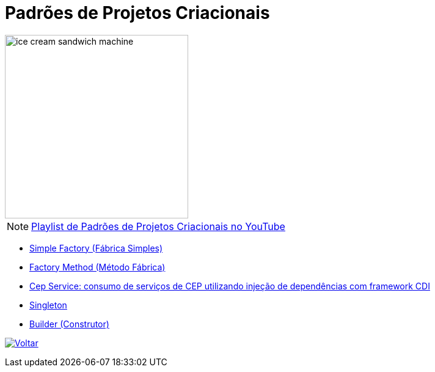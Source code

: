 :source-highlighter: highlightjs
:numbered:
:unsafe:
:icons: font
:imagesdir: ../images/

ifdef::env-github[]
:outfilesuffix: .adoc
:caution-caption: :fire:
:important-caption: :exclamation:
:note-caption: :paperclip:
:tip-caption: :bulb:
:warning-caption: :warning:
endif::[]

= Padrões de Projetos Criacionais

image::ice-cream-sandwich-machine.gif[width=300]

NOTE: https://www.youtube.com/watch?v=LwsC1rk6irM&list=PLyo0RUAM69UtO8Jjq71qgvRxcI2pTrB2m[Playlist de Padrões de Projetos Criacionais no YouTube]

- link:01-simple-factory[Simple Factory (Fábrica Simples)]
- link:02-factory-method[Factory Method (Método Fábrica)]
- https://github.com/manoelcampos/quarkus-cep-services[Cep Service: consumo de serviços de CEP utilizando injeção de dependências com framework CDI]
- link:03-singleton[Singleton]
- link:04-builder[Builder (Construtor)]

ifndef::env-github[image:back.png[alt=Voltar, link=../]]
